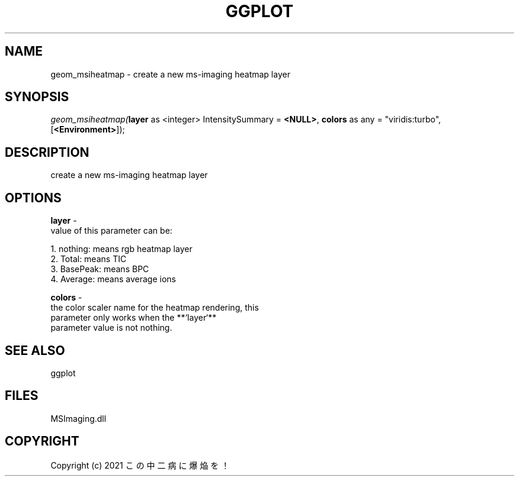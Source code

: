 .\" man page create by R# package system.
.TH GGPLOT 1 2000-01-01 "geom_msiheatmap" "geom_msiheatmap"
.SH NAME
geom_msiheatmap \- create a new ms-imaging heatmap layer
.SH SYNOPSIS
\fIgeom_msiheatmap(\fBlayer\fR as <integer> IntensitySummary = \fB<NULL>\fR, 
\fBcolors\fR as any = "viridis:turbo", 
[\fB<Environment>\fR]);\fR
.SH DESCRIPTION
.PP
create a new ms-imaging heatmap layer
.PP
.SH OPTIONS
.PP
\fBlayer\fB \fR\- 
 value of this parameter can be:
 
 1. nothing: means rgb heatmap layer
 2. Total: means TIC
 3. BasePeak: means BPC
 4. Average: means average ions
 
. 
.PP
.PP
\fBcolors\fB \fR\- 
 the color scaler name for the heatmap rendering, this 
 parameter only works when the **`layer`** 
 parameter value is not nothing.
. 
.PP
.SH SEE ALSO
ggplot
.SH FILES
.PP
MSImaging.dll
.PP
.SH COPYRIGHT
Copyright (c) 2021 この中二病に爆焔を！
